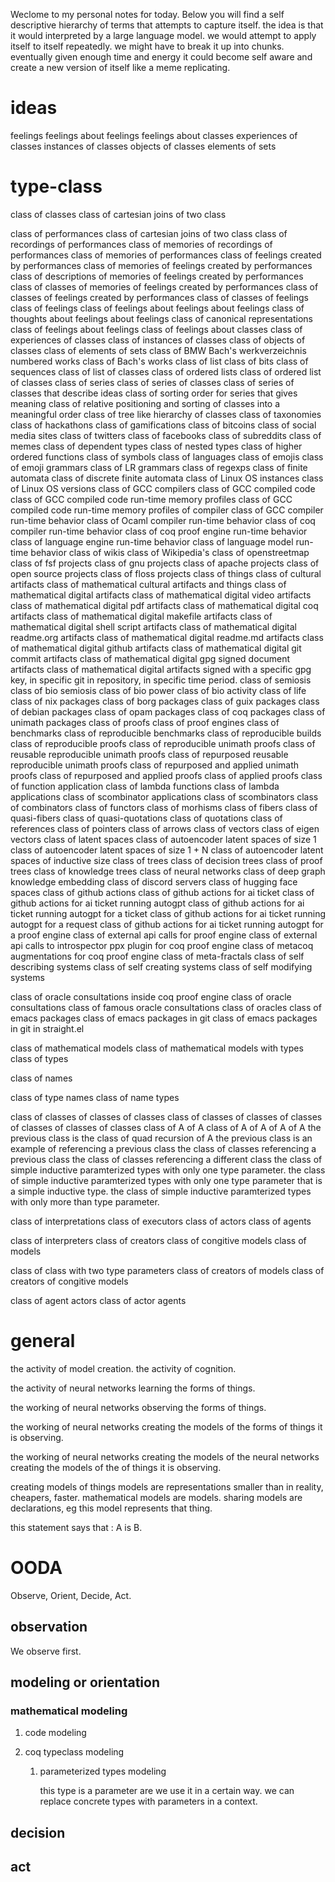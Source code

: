 Weclome to my personal notes for today.
Below you will find a self descriptive hierarchy of terms
that attempts to capture itself.
the idea is that it would interpreted by a large language model.
we would attempt to apply itself to itself repeatedly.
we might have to break it up into chunks.
eventually given enough time and energy it could become self aware and create
a new version of itself like a meme replicating.

* ideas

feelings
feelings about feelings
feelings about classes
experiences of classes
instances of classes
objects of classes
elements of sets

* type-class

class of classes
class of cartesian joins of two class

class of performances
class of cartesian joins of two class
class of recordings of performances
class of memories of recordings of performances
class of memories of performances
class of feelings created by performances
class of memories of feelings created by performances
class of descriptions of memories of feelings created by performances
class of classes of memories of feelings created by performances
class of classes of feelings created by performances
class of classes of feelings
class of feelings
class of feelings about feelings about feelings
class of thoughts about feelings about feelings
class of canonical representations
class of feelings about feelings
class of feelings about classes
class of experiences of classes
class of instances of classes
class of objects of classes
class of elements of sets
class of BMW Bach's werkverzeichnis numbered works
class of Bach's works
class of list
class of bits
class of sequences
class of list of classes
class of ordered lists
class of ordered list of classes
class of series
class of series of classes
class of series of classes that describe ideas
class of sorting order for series that gives meaning
class of relative positioning and sorting of classes into a meaningful order
class of tree like hierarchy of classes
class of taxonomies
class of hackathons
class of gamifications
class of bitcoins
class of social media sites
class of twitters
class of facebooks
class of subreddits
class of memes
class of dependent types
class of nested types
class of higher ordered functions
class of symbols
class of languages
class of emojis
class of emoji grammars
class of LR grammars
class of regexps
class of finite automata
class of discrete finite automata
class of Linux OS instances
class of Linux OS versions
class of GCC compilers
class of GCC compiled code
class of GCC compiled code run-time memory profiles
class of GCC compiled code run-time memory profiles of compiler
class of GCC compiler run-time behavior
class of Ocaml compiler run-time behavior
class of coq compiler run-time behavior
class of coq proof engine run-time behavior
class of language engine run-time behavior
class of language model run-time behavior
class of wikis
class of Wikipedia's
class of openstreetmap
class of fsf projects
class of gnu projects
class of apache projects
class of open source projects
class of floss projects
class of things
class of cultural artifacts
class of mathematical cultural artifacts and things
class of mathematical digital artifacts
class of mathematical digital video artifacts
class of mathematical digital pdf artifacts
class of mathematical digital coq artifacts
class of mathematical digital makefile artifacts
class of mathematical digital shell script artifacts
class of mathematical digital readme.org artifacts
class of mathematical digital readme.md artifacts
class of mathematical digital github artifacts
class of mathematical digital git commit artifacts
class of mathematical digital gpg signed document artifacts
class of mathematical digital artifacts signed with a specific gpg key, in specific git in repository, in specific time period.
class of semiosis
class of bio semiosis
class of bio power
class of bio activity
class of life
class of nix packages
class of borg packages
class of guix packages
class of debian packages
class of opam packages
class of coq packages
class of unimath packages
class of proofs
class of proof engines
class of benchmarks
class of reproducible benchmarks
class of reproducible builds
class of reproducible proofs
class of reproducible unimath proofs
class of reusable reproducible unimath proofs
class of repurposed reusable reproducible unimath proofs
class of repurposed and applied unimath proofs
class of repurposed and applied proofs
class of applied proofs
class of function application
class of lambda functions
class of lambda applications
class of scombinator applications
class of scombinators
class of combinators
class of functors
class of morhisms
class of fibers
class of quasi-fibers
class of quasi-quotations
class of quotations
class of references
class of pointers
class of arrows
class of vectors
class of eigen vectors
class of latent spaces
class of autoencoder latent spaces of size 1
class of autoencoder latent spaces of size 1 + N
class of autoencoder latent spaces of inductive size
class of trees
class of decision trees
class of proof trees
class of knowledge trees
class of neural networks
class of deep graph knowledge embedding
class of discord servers
class of hugging face spaces
class of github actions
class of github actions for ai ticket
class of github actions for ai ticket running autogpt
class of github actions for ai ticket running autogpt for a ticket
class of github actions for ai ticket running autogpt for a request
class of github actions for ai ticket running autogpt for a proof engine
class of external api calls for proof engine
class of external api calls to introspector ppx plugin for coq proof engine
class of metacoq augmentations for coq proof engine
class of meta-fractals
class of self describing systems
class of self creating systems
class of self modifying systems

class of oracle consultations inside coq proof engine
class of oracle consultations
class of famous oracle consultations
class of oracles
class of emacs packages
class of emacs packages in git
class of emacs packages in git in straight.el

class of mathematical models
class of mathematical models with types
class of types

class of names

class of type names
class of name types

class of classes of classes of classes
class of classes of classes of classes of classes of classes of classes
class of A of A
class of A of A of A of A
the previous class is the class of quad recursion of A
the previous class is an example of referencing a previous class
the class of classes referencing a previous class
the class of classes referencing a different class
the class of simple inductive paramterized types  with only one type parameter.
the class of simple inductive paramterized types with only one type
parameter that is a simple inductive type.
the class of simple inductive paramterized types
with only more than type parameter.


class of interpretations
class of executors
class of actors
class of agents

class of interpreters
class of creators 
class of congitive models
class of models

class of class with two type parameters
class of creators of models
class of creators of congitive models

class of agent actors
class of actor agents

* general
the activity of model creation.
the activity of cognition.

the activity of neural networks
learning the forms of things.

the working of neural networks
observing the forms of things.

the working of neural networks
creating the models of the forms of things it is observing.


the working of neural networks
creating the models of the
neural networks
creating the models of the
of things it is observing.


creating models of things
models are representations
smaller than in reality, cheapers, faster.
mathematical models are models.
sharing models are declarations, eg this model represents that thing.

this statement says that : A is B.

* OODA
Observe, Orient, Decide, Act.

** observation
We observe first.

** modeling or orientation

*** mathematical modeling
**** code modeling
**** coq typeclass modeling
***** parameterized types modeling
this type is a parameter are we use it in a certain way.
we can replace concrete types with parameters in a context.


** decision
** act
